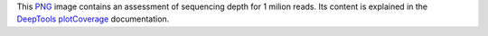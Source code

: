 This PNG_ image contains an assessment of sequencing depth for 1 milion reads.
Its content is explained in the DeepTools_ plotCoverage_ documentation.


.. _PNG: https://en.wikipedia.org/wiki/PNG
.. _DeepTools: https://academic.oup.com/nar/article-abstract/42/W1/W187/2435511
.. _plotCoverage: https://deeptools.readthedocs.io/en/develop/content/tools/plotCoverage.html#what-the-plots-tell-you